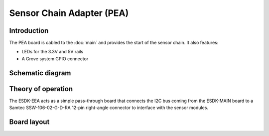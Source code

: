 Sensor Chain Adapter (PEA)
==========================

.. image:: /images/ESDK-PEA.jpg
   :alt: ESDK PEA board

Introduction
------------

The PEA board is cabled to the :doc:`main` and provides the start of the sensor chain. It also features:

* LEDs for the 3.3V and 5V rails
* A Grove system GPIO connector 

Schematic diagram
-----------------

.. image:: /images/ESDK-PEA-Schematic.svg
   :alt: ESDK PEA schematic diagram

Theory of operation
-------------------

The ESDK-EEA acts as a simple pass-through board that connects the I2C bus coming from the ESDK-MAIN board to a Samtec SSW-106-02-G-D-RA 12-pin right-angle connector to interface with the sensor modules. 

Board layout
------------

.. image:: /images/ESDK-PEA-Layout.png
   :alt: ESDK PEA board layout

